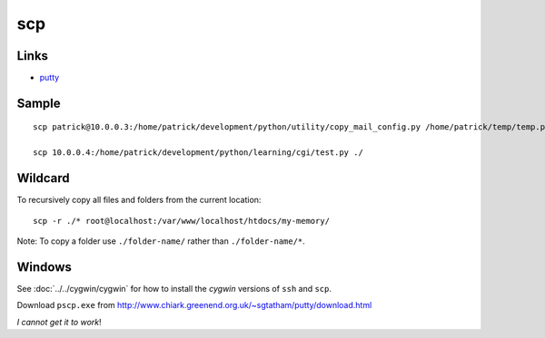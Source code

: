 scp
***

Links
=====

- putty_

Sample
======

::

  scp patrick@10.0.0.3:/home/patrick/development/python/utility/copy_mail_config.py /home/patrick/temp/temp.py

  scp 10.0.0.4:/home/patrick/development/python/learning/cgi/test.py ./

Wildcard
========

To recursively copy all files and folders from the current location:

::

  scp -r ./* root@localhost:/var/www/localhost/htdocs/my-memory/

Note: To copy a folder use ``./folder-name/`` rather than ``./folder-name/*``.

Windows
=======

See :doc:`../../cygwin/cygwin` for how to install the *cygwin* versions of
``ssh`` and ``scp``.

Download ``pscp.exe`` from
http://www.chiark.greenend.org.uk/~sgtatham/putty/download.html

*I cannot get it to work*!


.. _putty: ssh.html
